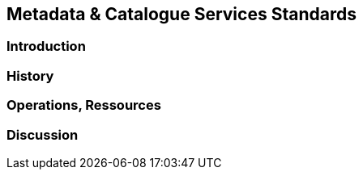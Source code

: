 // Document settings
[.text-justify]

== Metadata & Catalogue Services Standards

=== Introduction
=== History
=== Operations, Ressources
=== Discussion